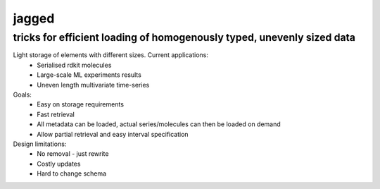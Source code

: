 jagged
======

tricks for efficient loading of homogenously typed, unevenly sized data
-----------------------------------------------------------------------

|Pypi Version| |Build Status| |Coverage Status|

Light storage of elements with different sizes. Current applications:
 - Serialised rdkit molecules
 - Large-scale ML experiments results
 - Uneven length multivariate time-series

Goals:
  - Easy on storage requirements
  - Fast retrieval
  - All metadata can be loaded, actual series/molecules can then be loaded on demand
  - Allow partial retrieval and easy interval specification

Design limitations:
  - No removal - just rewrite
  - Costly updates
  - Hard to change schema

.. |Build Status| image:: https://travis-ci.org/sdvillal/jagged.svg?branch=master
   :target: https://travis-ci.org/sdvillal/jagged
.. |Coverage Status| image:: http://codecov.io/github/sdvillal/jagged/coverage.svg?branch=master
   :target: http://codecov.io/github/sdvillal/jagged?branch=master
.. |Pypi Version| image:: https://badge.fury.io/py/jagged.svg
   :target: http://badge.fury.io/py/jagged
